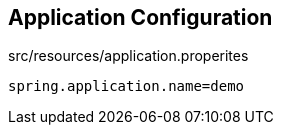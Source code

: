 == Application Configuration

src/resources/application.properites

[source,properites]
----
spring.application.name=demo
----
